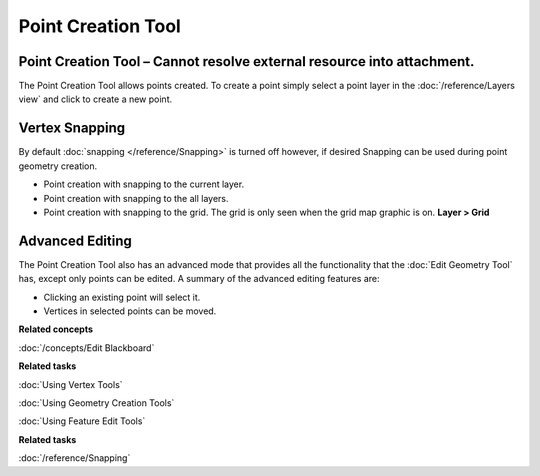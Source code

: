 Point Creation Tool
###################

Point Creation Tool – Cannot resolve external resource into attachment.
~~~~~~~~~~~~~~~~~~~~~~~~~~~~~~~~~~~~~~~~~~~~~~~~~~~~~~~~~~~~~~~~~~~~~~~

The Point Creation Tool allows points created. To create a point simply select a point layer in the
:doc:`/reference/Layers view` and click to create a new point.

Vertex Snapping
~~~~~~~~~~~~~~~

By default :doc:`snapping </reference/Snapping>` is turned off however, if desired Snapping
can be used during point geometry creation.

-  Point creation with snapping to the current layer.
-  Point creation with snapping to the all layers.
-  Point creation with snapping to the grid. The grid is only seen when the grid map graphic is on.
   **Layer > Grid**

Advanced Editing
~~~~~~~~~~~~~~~~

The Point Creation Tool also has an advanced mode that provides all the functionality that the
:doc:`Edit Geometry Tool` has, except only points can be edited. A summary of the advanced
editing features are:

-  Clicking an existing point will select it.
-  Vertices in selected points can be moved.

**Related concepts**

:doc:`/concepts/Edit Blackboard`

**Related tasks**

:doc:`Using Vertex Tools`

:doc:`Using Geometry Creation Tools`

:doc:`Using Feature Edit Tools`

**Related tasks**

:doc:`/reference/Snapping`

